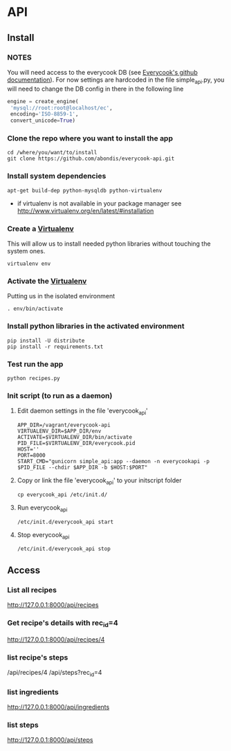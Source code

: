 * API

** Install

*** *NOTES*
    
    You will need access to the everycook DB (see [[https://github.com/everycook/EveryCook][Everycook's github documentation]]).
    For now settings are hardcoded in the file simple_api.py, you will need to change the DB config in there in the following line
    
   #+BEGIN_SRC python
   engine = create_engine(                                                                                                                               
	'mysql://root:root@localhost/ec',                                                                                                                 
	encoding='ISO-8859-1',                                                                                                                            
	convert_unicode=True) 
   #+END_SRC
   
*** Clone the repo where you want to install the app

   #+BEGIN_SRC shell
    cd /where/you/want/to/install
    git clone https://github.com/abondis/everycook-api.git
   #+END_SRC

*** Install system dependencies

   #+BEGIN_SRC shell
    apt-get build-dep python-mysqldb python-virtualenv
   #+END_SRC
   
   - if virtualenv is not available in your package manager see http://www.virtualenv.org/en/latest/#installation

*** Create a [[https://pypi.python.org/pypi/virtualenv][Virtualenv]]

    This will allow us to install needed python libraries without touching the system ones.
   #+BEGIN_SRC shell
    virtualenv env
   #+END_SRC

*** Activate the [[https://pypi.python.org/pypi/virtualenv][Virtualenv]]

    Putting us in the isolated environment
   #+BEGIN_SRC shell
    . env/bin/activate
   #+END_SRC

*** Install python libraries in the activated environment

   #+BEGIN_SRC shell
    pip install -U distribute
    pip install -r requirements.txt
   #+END_SRC

*** Test run the app

   #+BEGIN_SRC shell
    python recipes.py
   #+END_SRC

*** Init script (to run as a daemon)

**** Edit daemon settings in the file 'everycook_api'

     #+BEGIN_SRC shell
      APP_DIR=/vagrant/everycook-api
      VIRTUALENV_DIR=$APP_DIR/env
      ACTIVATE=$VIRTUALENV_DIR/bin/activate
      PID_FILE=$VIRTUALENV_DIR/everycook.pid
      HOST=''
      PORT=8000
      START_CMD="gunicorn simple_api:app --daemon -n everycookapi -p $PID_FILE --chdir $APP_DIR -b $HOST:$PORT"
     #+END_SRC

**** Copy or link the file 'everycook_api' to your initscript folder
     
     #+BEGIN_SRC shell
      cp everycook_api /etc/init.d/
     #+END_SRC

**** Run everycook_api

    #+BEGIN_SRC shell
     /etc/init.d/everycook_api start
    #+END_SRC 
     
**** Stop everycook_api

    #+BEGIN_SRC shell
     /etc/init.d/everycook_api stop
    #+END_SRC 

** Access

*** List all recipes
   http://127.0.0.1:8000/api/recipes

*** Get recipe's details with rec_id=4 
   http://127.0.0.1:8000/api/recipes/4 

*** list recipe's steps
    /api/recipes/4
    /api/steps?rec_id=4

*** list ingredients
   http://127.0.0.1:8000/api/ingredients

*** list steps
   http://127.0.0.1:8000/api/steps
